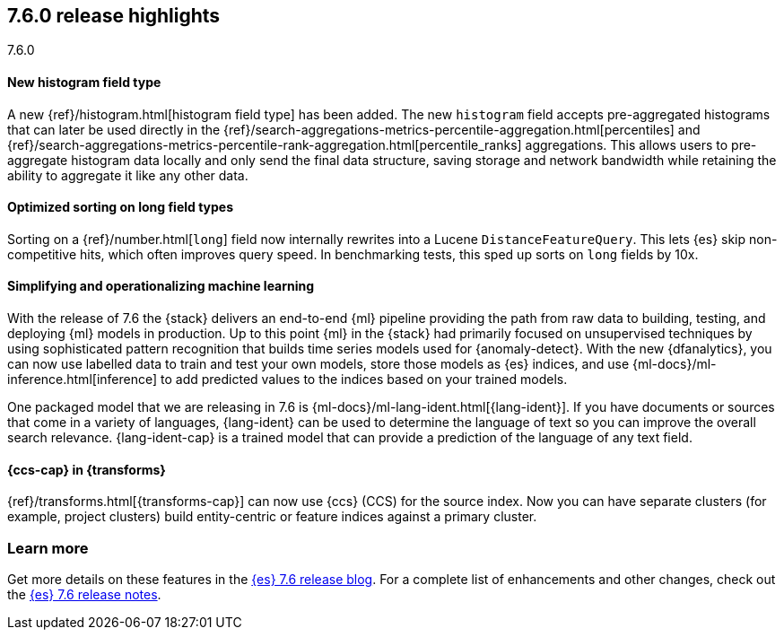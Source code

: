 [[release-highlights-7.6.0]]
== 7.6.0 release highlights
++++
<titleabbrev>7.6.0</titleabbrev>
++++

//NOTE: The notable-highlights tagged regions are re-used in the
//Installation and Upgrade Guide

// tag::notable-highlights[]
[float]
==== New histogram field type

A new {ref}/histogram.html[histogram field type] has been added. The new `histogram` field accepts
pre-aggregated histograms that can later be used directly in the
{ref}/search-aggregations-metrics-percentile-aggregation.html[percentiles] and
{ref}/search-aggregations-metrics-percentile-rank-aggregation.html[percentile_ranks] aggregations.
This allows users to pre-aggregate histogram data locally and only send the final
data structure, saving storage and network bandwidth while retaining the ability to
aggregate it like any other data.

// end::notable-highlights[]

// tag::notable-highlights[]
[float]
==== Optimized sorting on long field types

Sorting on a {ref}/number.html[`long`] field now internally rewrites into a Lucene `DistanceFeatureQuery`.
This lets {es} skip non-competitive hits, which often improves query speed.
In benchmarking tests, this sped up sorts on `long` fields by 10x.

// end::notable-highlights[]

// tag::notable-highlights[]
[float]
==== Simplifying and operationalizing machine learning

With the release of 7.6 the {stack} delivers an end-to-end {ml} pipeline
providing the path from raw data to building, testing, and deploying {ml} models
in production. Up to this point {ml} in the {stack} had primarily focused on 
unsupervised techniques by using sophisticated pattern recognition that builds
time series models used for {anomaly-detect}. With the new {dfanalytics}, you
can now use labelled data to train and test your own models, store those models
as {es} indices, and use {ml-docs}/ml-inference.html[inference] to add predicted 
values to the indices based on your trained models.

One packaged model that we are releasing in 7.6 is
{ml-docs}/ml-lang-ident.html[{lang-ident}]. If you have documents or sources
that come in a variety of languages, {lang-ident} can be used to determine the 
language of text so you can improve the overall search relevance.
{lang-ident-cap} is a trained model that can provide a prediction of the
language of any text field.
// end::notable-highlights[]

// tag::notable-highlights[]
[float]
==== {ccs-cap} in {transforms}

{ref}/transforms.html[{transforms-cap}] can now use {ccs} (CCS) for the source
index. Now you can have separate clusters (for example, project clusters) build 
entity-centric or feature indices against a primary cluster.

// end::notable-highlights[]

[float]
=== Learn more

Get more details on these features in the
https://www.elastic.co/blog/elasticsearch-7-6-0-released[{es} 7.6 release blog].
For a complete list of enhancements and other changes, check out the
<<release-notes-7.6.0,{es} 7.6 release notes>>.

